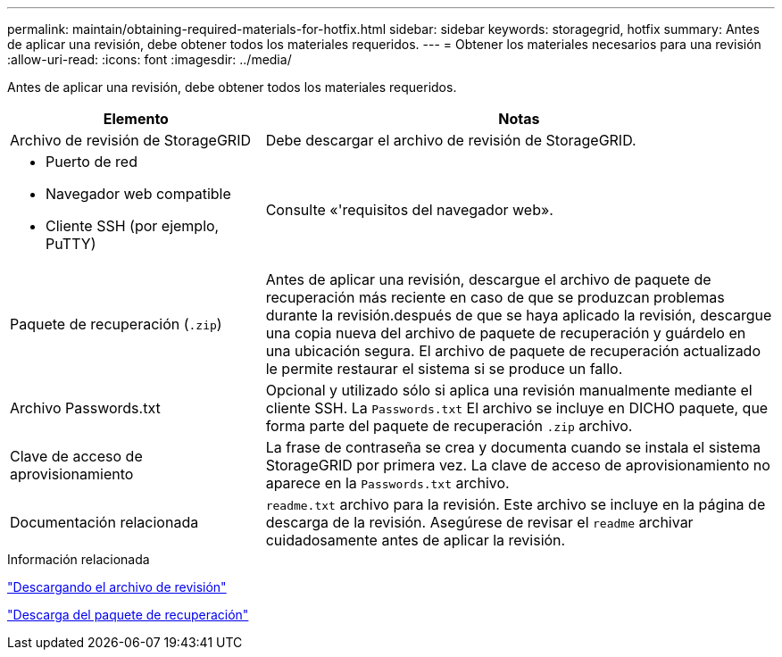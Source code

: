 ---
permalink: maintain/obtaining-required-materials-for-hotfix.html 
sidebar: sidebar 
keywords: storagegrid, hotfix 
summary: Antes de aplicar una revisión, debe obtener todos los materiales requeridos. 
---
= Obtener los materiales necesarios para una revisión
:allow-uri-read: 
:icons: font
:imagesdir: ../media/


[role="lead"]
Antes de aplicar una revisión, debe obtener todos los materiales requeridos.

[cols="1a,2a"]
|===
| Elemento | Notas 


 a| 
Archivo de revisión de StorageGRID
 a| 
Debe descargar el archivo de revisión de StorageGRID.



 a| 
* Puerto de red
* Navegador web compatible
* Cliente SSH (por ejemplo, PuTTY)

 a| 
Consulte «'requisitos del navegador web».



 a| 
Paquete de recuperación (`.zip`)
 a| 
Antes de aplicar una revisión, descargue el archivo de paquete de recuperación más reciente en caso de que se produzcan problemas durante la revisión.después de que se haya aplicado la revisión, descargue una copia nueva del archivo de paquete de recuperación y guárdelo en una ubicación segura. El archivo de paquete de recuperación actualizado le permite restaurar el sistema si se produce un fallo.



| Archivo Passwords.txt  a| 
Opcional y utilizado sólo si aplica una revisión manualmente mediante el cliente SSH. La `Passwords.txt` El archivo se incluye en DICHO paquete, que forma parte del paquete de recuperación `.zip` archivo.



 a| 
Clave de acceso de aprovisionamiento
 a| 
La frase de contraseña se crea y documenta cuando se instala el sistema StorageGRID por primera vez. La clave de acceso de aprovisionamiento no aparece en la `Passwords.txt` archivo.



 a| 
Documentación relacionada
 a| 
`readme.txt` archivo para la revisión. Este archivo se incluye en la página de descarga de la revisión. Asegúrese de revisar el `readme` archivar cuidadosamente antes de aplicar la revisión.

|===
.Información relacionada
link:downloading-hotfix-file.html["Descargando el archivo de revisión"]

link:downloading-recovery-package.html["Descarga del paquete de recuperación"]
